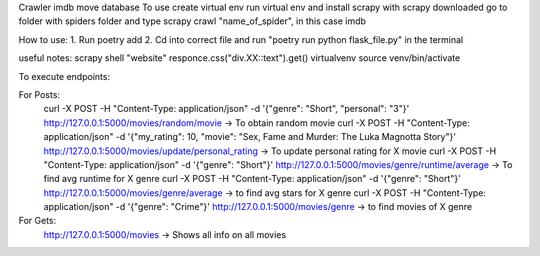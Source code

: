 Crawler imdb move database
To use create virtual env
run virtual env and install scrapy
with scrapy downloaded go to folder with spiders folder
and type scrapy crawl "name_of_spider", in this case imdb

How to use:
1. Run poetry add
2. Cd into correct file and run "poetry run python flask_file.py" in the terminal

useful notes:
scrapy shell "website"
responce.css("div.XX::text").get()
virtualvenv
source venv/bin/activate

To execute endpoints:

For Posts:
    curl -X POST -H "Content-Type: application/json" -d '{"genre": "Short", "personal": "3"}' http://127.0.0.1:5000/movies/random/movie -> To obtain random movie
    curl -X POST -H "Content-Type: application/json" -d '{"my_rating": 10, "movie": "Sex, Fame and Murder: The Luka Magnotta Story"}' http://127.0.0.1:5000/movies/update/personal_rating -> To update personal rating for X movie
    curl -X POST -H "Content-Type: application/json" -d '{"genre": "Short"}' http://127.0.0.1:5000/movies/genre/runtime/average -> To find avg runtime for X genre
    curl -X POST -H "Content-Type: application/json" -d '{"genre": "Short"}' http://127.0.0.1:5000/movies/genre/average -> to find avg stars for X genre
    curl -X POST -H "Content-Type: application/json" -d '{"genre": "Crime"}' http://127.0.0.1:5000/movies/genre -> to find movies of X genre

For Gets:
    http://127.0.0.1:5000/movies -> Shows all info on all movies
